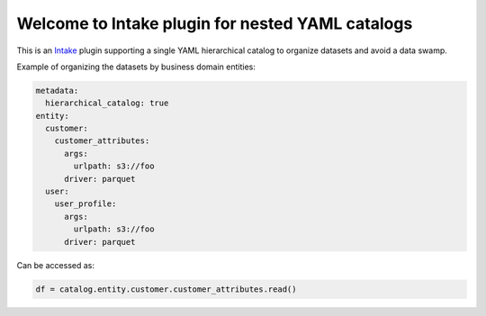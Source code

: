 Welcome to Intake plugin for nested YAML catalogs
==================================================

This is an `Intake <https://intake.readthedocs.io/en/latest/quickstart.html>`_ plugin supporting a
single YAML hierarchical catalog to organize datasets and avoid a data swamp.


Example of organizing the datasets by business domain entities:

.. code-block:: yaml

    metadata:
      hierarchical_catalog: true
    entity:
      customer:
        customer_attributes:
          args:
            urlpath: s3://foo
          driver: parquet
      user:
        user_profile:
          args:
            urlpath: s3://foo
          driver: parquet

Can be accessed as:

.. code-block:: python

  df = catalog.entity.customer.customer_attributes.read()
